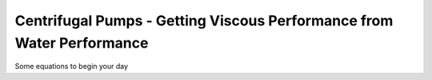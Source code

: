 Centrifugal Pumps - Getting Viscous Performance from Water Performance
======================================================================

Some equations to begin your day
